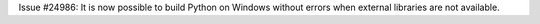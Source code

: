 Issue #24986: It is now possible to build Python on Windows without errors
when external libraries are not available.